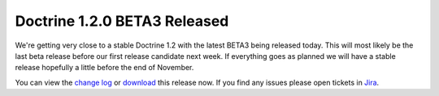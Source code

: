 Doctrine 1.2.0 BETA3 Released
=============================

We're getting very close to a stable Doctrine 1.2 with the latest
BETA3 being released today. This will most likely be the last beta
release before our first release candidate next week. If everything
goes as planned we will have a stable release hopefully a little
before the end of November.

You can view the
`change log <http://www.doctrine-project.org/change_log/1_2_0_BETA3>`_
or `download <http://www.doctrine-project.org/download#1_2>`_ this
release now. If you find any issues please open tickets in
`Jira <http://www.doctrine-project.org/jira>`_.



.. author:: jwage 
.. categories:: Release
.. tags:: none
.. comments::
